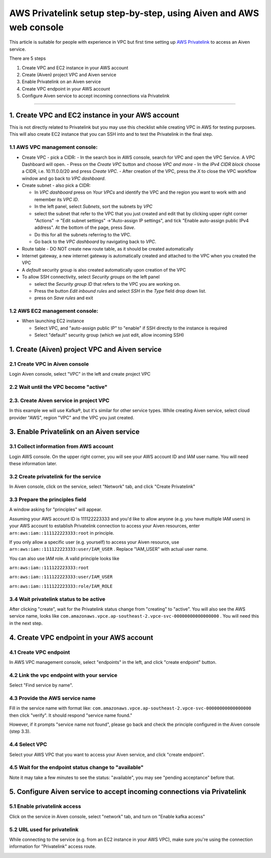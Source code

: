 AWS Privatelink setup step-by-step, using Aiven and AWS web console
===================================================================

This article is suitable for people with experience in VPC but first
time setting up `AWS
Privatelink <https://docs.aws.amazon.com/whitepapers/latest/aws-vpc-connectivity-options/aws-privatelink.html>`__
to access an Aiven service.

There are 5 steps

#. Create VPC and EC2 instance in your AWS account

#. Create (Aiven) project VPC and Aiven service

#. Enable Privatelink on an Aiven service

#. Create VPC endpoint in your AWS account

#. Configure Aiven service to accept incoming connections via
   Privatelink

.. image:: /images/platform/howto/5858370-aws-privatelink-setup-step-by-step-using-aiven-and-aws-web-console_image1.png

--------------

.. _h_da903a8920:

1. Create VPC and EC2 instance in your AWS account
--------------------------------------------------

This is not directly related to Privatelink but you may use this
checklist while creating VPC in AWS for testing purposes. This will also
create EC2 instance that you can SSH into and to test the Privatelink in
the final step.

.. _h_37c5633407:

1.1 AWS VPC management console:
~~~~~~~~~~~~~~~~~~~~~~~~~~~~~~~

-  Create VPC - pick a CIDR:
   -  In the search box in AWS console, search for VPC and open the VPC Service. A VPC Dashboard will open.
   -  Press on the `Create VPC` button and choose `VPC and more`
   -  In the `IPv4 CIDR block` choose a CIDR, i.e. 10.11.0.0/20 and press `Create VPC`.
   -  After creation of the VPC, press the `X` to close the VPC workflow window and go back to `VPC dashboard`.

-  Create subnet - also pick a CIDR:
   
   - In `VPC dashboard` press on `Your VPCs` and identify the VPC and the region you want to work with and remember its `VPC ID`.
   - In the left panel, select `Subnets`, sort the subnets by `VPC`
   - select the subnet that refer to the VPC that you just created and edit that by clicking upper right corner "Actions" → "Edit subnet settings" →"Auto-assign IP settings", and tick "Enable auto-assign public IPv4 address". At the bottom of the page, press `Save`.
   - Do this for all the subnets referring to the VPC.
   - Go back to the `VPC dashboard` by navigating back to `VPC`.

-  Route table - DO NOT create new route table, as it should be created automatically

-  Internet gateway, a new internet gateway is automatically created and attached to the VPC when you created the VPC

-  A `default` security group is also created automatically upon creation of the VPC

-  To allow SSH connectivity, select `Security groups` on the left panel
  
   -  select the `Security group ID` that refers to the VPC you are working on.
   -  Press the button `Edit inbound rules` and select `SSH` in the `Type` field drop down list.
   -  press on `Save rules` and exit

.. _h_cf3bb023be:

1.2 AWS EC2 management console:
~~~~~~~~~~~~~~~~~~~~~~~~~~~~~~~

-  When launching EC2 instance

   -  Select VPC, and "auto-assign public IP" to "enable" if SSH
      directly to the instance is required

   -  Select "default" security group (which we just edit, allow
      incoming SSH)

.. _h_9950f9b97e:

1. Create (Aiven) project VPC and Aiven service
-----------------------------------------------

.. _h_eb163399cb:

2.1 Create VPC in Aiven console
~~~~~~~~~~~~~~~~~~~~~~~~~~~~~~~

Login Aiven console, select "VPC" in the left and create project VPC

.. image:: /images/platform/howto/5858370-aws-privatelink-setup-step-by-step-using-aiven-and-aws-web-console_image2.png

.. _h_dd69fc9964:

2.2 Wait until the VPC become "active"
~~~~~~~~~~~~~~~~~~~~~~~~~~~~~~~~~~~~~~

.. image:: /images/platform/howto/5858370-aws-privatelink-setup-step-by-step-using-aiven-and-aws-web-console_image3.png

.. _h_586bdede97:

2.3. Create Aiven service in project VPC
~~~~~~~~~~~~~~~~~~~~~~~~~~~~~~~~~~~~~~~~

In this example we will use Kafka®, but it's similar for other service
types. While creating Aiven service, select cloud provider "AWS", region
"VPC" and the VPC you just created.

.. image:: /images/platform/howto/5858370-aws-privatelink-setup-step-by-step-using-aiven-and-aws-web-console_image4.png

.. _h_eb6fca0ecb:

3. Enable Privatelink on an Aiven service
-----------------------------------------

.. _h_37fe703fde:

3.1 Collect information from AWS account
~~~~~~~~~~~~~~~~~~~~~~~~~~~~~~~~~~~~~~~~

Login AWS console. On the upper right corner, you will see your AWS
account ID and IAM user name. You will need these information later.

.. image:: /images/platform/howto/5858370-aws-privatelink-setup-step-by-step-using-aiven-and-aws-web-console_image5.png

.. _h_99bfb5711a:

3.2 Create privatelink for the service
~~~~~~~~~~~~~~~~~~~~~~~~~~~~~~~~~~~~~~

In Aiven console, click on the service, select "Network" tab, and click
"Create Privatelink"

.. image:: /images/platform/howto/5858370-aws-privatelink-setup-step-by-step-using-aiven-and-aws-web-console_image6.png

.. _h_942c4da106:

3.3 Prepare the principles field
~~~~~~~~~~~~~~~~~~~~~~~~~~~~~~~~

A window asking for "principles" will appear.

.. image:: /images/platform/howto/5858370-aws-privatelink-setup-step-by-step-using-aiven-and-aws-web-console_image7.png

Assuming your AWS account ID is 111122223333 and you'd like to allow
anyone (e.g. you have multiple IAM users) in your AWS account to
establish Privatelink connection to access your Aiven resources, enter
``arn:aws:iam::111122223333:root`` in principle.

If you only allow a specific user (e.g. yourself) to access your Aiven
resource, use ``arn:aws:iam::111122223333:user/IAM_USER`` . Replace
"IAM_USER" with actual user name.

You can also use IAM role. A valid principle looks like

``arn:aws:iam::111122223333:root``

``arn:aws:iam::111122223333:user/IAM_USER``

``arn:aws:iam::111122223333:role/IAM_ROLE``

.. _h_05907748af:

3.4 Wait privatelink status to be active
~~~~~~~~~~~~~~~~~~~~~~~~~~~~~~~~~~~~~~~~

After clicking "create", wait for the Privatelink status change from
"creating" to "active". You will also see the AWS service name, looks
like ``com.amazonaws.vpce.ap-southeast-2.vpce-svc-00000000000000000`` .
You will need this in the next step.

.. image:: /images/platform/howto/5858370-aws-privatelink-setup-step-by-step-using-aiven-and-aws-web-console_image8.png

.. _h_cd615bc6ae:

4. Create VPC endpoint in your AWS account
------------------------------------------

.. _h_d9d62c72b0:

4.1 Create VPC endpoint
~~~~~~~~~~~~~~~~~~~~~~~

In AWS VPC management console, select "endpoints" in the left, and click
"create endpoint" button.

.. image:: /images/platform/howto/5858370-aws-privatelink-setup-step-by-step-using-aiven-and-aws-web-console_image9.png

.. _h_2e5b8aa8d8:

4.2 Link the vpc endpoint with your service
~~~~~~~~~~~~~~~~~~~~~~~~~~~~~~~~~~~~~~~~~~~

Select "Find service by name".

.. image:: /images/platform/howto/5858370-aws-privatelink-setup-step-by-step-using-aiven-and-aws-web-console_image10.png

.. _h_cfca13fa12:

4.3 Provide the AWS service name
~~~~~~~~~~~~~~~~~~~~~~~~~~~~~~~~

Fill in the service name with format like:
``com.amazonaws.vpce.ap-southeast-2.vpce-svc-00000000000000000`` then
click "verify". It should respond "service name found."

However, if it prompts "service name not found", please go back and
check the principle configured in the Aiven console (step 3.3).

.. _h_47e75172b8:

4.4 Select VPC
~~~~~~~~~~~~~~

Select your AWS VPC that you want to access your Aiven service, and
click "create endpoint".

.. _h_252e22ec88:

4.5 Wait for the endpoint status change to "available"
~~~~~~~~~~~~~~~~~~~~~~~~~~~~~~~~~~~~~~~~~~~~~~~~~~~~~~

Note it may take a few minutes to see the status: "available", you may
see "pending acceptance" before that.

.. image:: /images/platform/howto/5858370-aws-privatelink-setup-step-by-step-using-aiven-and-aws-web-console_image11.png

.. _h_956ceaf913:

5. Configure Aiven service to accept incoming connections via Privatelink
-------------------------------------------------------------------------

.. _h_68754c72b7:

5.1 Enable privatelink access
~~~~~~~~~~~~~~~~~~~~~~~~~~~~~

Click on the service in Aiven console, select "network" tab, and turn on
"Enable kafka access"

.. image:: /images/platform/howto/5858370-aws-privatelink-setup-step-by-step-using-aiven-and-aws-web-console_image12.png

.. _h_e11a485025:

5.2 URL used for privatelink
~~~~~~~~~~~~~~~~~~~~~~~~~~~~

While connecting to the service (e.g. from an EC2 instance in your AWS
VPC), make sure you're using the connection information for
"Privatelink" access route.

.. image:: /images/platform/howto/5858370-aws-privatelink-setup-step-by-step-using-aiven-and-aws-web-console_image13.png
